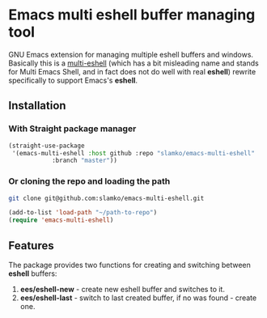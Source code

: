 * Emacs multi eshell buffer managing tool
  GNU Emacs extension for managing multiple eshell buffers and windows.
  Basically this is a [[https://github.com/emacsmirror/multi-eshell][multi-eshell]] (which has a bit misleading name and stands for Multi Emacs Shell,
  and in fact does not do well with real *eshell*) rewrite specifically to support Emacs's *eshell*.

** Installation
*** With Straight package manager
#+begin_src emacs-lisp
(straight-use-package
 '(emacs-multi-eshell :host github :repo "slamko/emacs-multi-eshell"
            :branch "master"))
#+end_src
*** Or cloning the repo and loading the path
#+begin_src sh
git clone git@github.com:slamko/emacs-multi-eshell.git
#+end_src

#+begin_src emacs-lisp
(add-to-list 'load-path "~/path-to-repo")
(require 'emacs-multi-eshell)
#+end_src

** Features
   The package provides two functions for creating and switching between *eshell* buffers:
   
   1. *ees/eshell-new*  - create new eshell buffer and switches to it.
   2. *ees/eshell-last* - switch to last created buffer, if no was found - create one.
